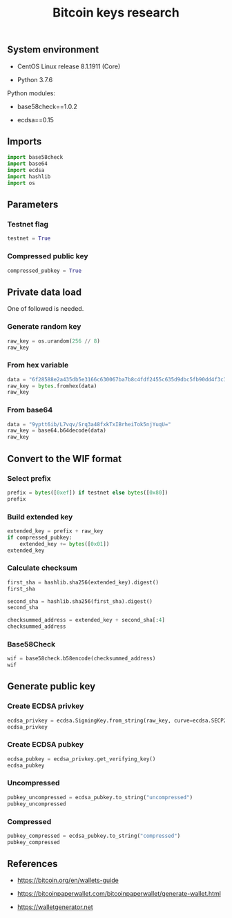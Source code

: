 #+TITLE: Bitcoin keys research
#+PROPERTY: header-args:python :session *shell bitcoin-keys python* :results silent raw

** System environment

- CentOS Linux release 8.1.1911 (Core)

- Python 3.7.6

Python modules:

- base58check==1.0.2

- ecdsa==0.15

** Imports

#+BEGIN_SRC python
import base58check
import base64
import ecdsa
import hashlib
import os
#+END_SRC

** Parameters
*** Testnet flag

#+BEGIN_SRC python
testnet = True
#+END_SRC

*** Compressed public key

#+BEGIN_SRC python
compressed_pubkey = True
#+END_SRC

** Private data load

One of followed is needed.

*** Generate random key

#+BEGIN_SRC python :results replace code
raw_key = os.urandom(256 // 8)
raw_key
#+END_SRC

#+RESULTS:
#+begin_src python
b"\x9bB\xd2\xf5@t\xe3\xb6lq\x9e\xb4!\xae\x84\xe0\x17$\xca:$r\xca'\x9c\x1c\xc2\x14\xd1\x838\x1b"
#+end_src

*** From hex variable

#+BEGIN_SRC python :results replace code
data = "6f28588e2a435db5e3166c630067ba7b8c4fdf2455c635d9dbc5fb90dd4f3c37"
raw_key = bytes.fromhex(data)
raw_key
#+END_SRC

#+RESULTS:
#+begin_src python
b'o(X\x8e*C]\xb5\xe3\x16lc\x00g\xba{\x8cO\xdf$U\xc65\xd9\xdb\xc5\xfb\x90\xddO<7'
#+end_src

*** From base64

#+BEGIN_SRC python :results replace code
data = "9yptt6ib/L7vqv/Srq3a48fxkTxIBrheiTok5njYuqU="
raw_key = base64.b64decode(data)
raw_key
#+END_SRC

#+RESULTS:
#+begin_src python
b'\xf7*m\xb7\xa8\x9b\xfc\xbe\xef\xaa\xff\xd2\xae\xad\xda\xe3\xc7\xf1\x91<H\x06\xb8^\x89:$\xe6x\xd8\xba\xa5'
#+end_src

** Convert to the WIF format
*** Select prefix

#+BEGIN_SRC python :results replace code
prefix = bytes([0xef]) if testnet else bytes([0x80])
prefix
#+END_SRC

#+RESULTS:
#+begin_src python
b'\xef'
#+end_src

*** Build extended key

#+BEGIN_SRC python :results replace code
extended_key = prefix + raw_key
if compressed_pubkey:
    extended_key += bytes([0x01])
extended_key
#+END_SRC

#+RESULTS:
#+begin_src python
b'\xefo(X\x8e*C]\xb5\xe3\x16lc\x00g\xba{\x8cO\xdf$U\xc65\xd9\xdb\xc5\xfb\x90\xddO<7\x01'
#+end_src

*** Calculate checksum

#+BEGIN_SRC python :results replace code
first_sha = hashlib.sha256(extended_key).digest()
first_sha
#+END_SRC

#+RESULTS:
#+begin_src python
b'1\xeai\x006Iui\xa4<\x07\x1b\xaa0\xaa\xf2-d\xfc"ej\xabX\xfdg\xc5|-\xb2U_'
#+end_src

#+BEGIN_SRC python :results replace code
second_sha = hashlib.sha256(first_sha).digest()
second_sha
#+END_SRC

#+RESULTS:
#+begin_src python
b'M\x1cB]\x8b`<\x14\x92\xd1\xad\x93\x12\x9a\x0f|\xa1\x9d\xd9\x03:"\x9a:\xa1%+\x16MF\x06\xa1'
#+end_src

#+BEGIN_SRC python :results replace code
checksummed_address = extended_key + second_sha[:4]
checksummed_address
#+END_SRC

#+RESULTS:
#+begin_src python
b'\xefo(X\x8e*C]\xb5\xe3\x16lc\x00g\xba{\x8cO\xdf$U\xc65\xd9\xdb\xc5\xfb\x90\xddO<7\x01M\x1cB]'
#+end_src

*** Base58Check

#+BEGIN_SRC python :results replace code
wif = base58check.b58encode(checksummed_address)
wif
#+END_SRC

#+RESULTS:
#+begin_src python
b'cRJn3jdsNELk5oefYT4SfSJaGoq2dwpfbnwcuYkJ2Q2vPLBcMhZn'
#+end_src

** Generate public key
*** Create ECDSA privkey

#+BEGIN_SRC python :results replace code
ecdsa_privkey = ecdsa.SigningKey.from_string(raw_key, curve=ecdsa.SECP256k1)
ecdsa_privkey
#+END_SRC

#+RESULTS:
#+begin_src python
<ecdsa.keys.SigningKey object at 0x7f46574f76a0>
#+end_src

*** Create ECDSA pubkey

#+BEGIN_SRC python :results replace code
ecdsa_pubkey = ecdsa_privkey.get_verifying_key()
ecdsa_pubkey
#+END_SRC

#+RESULTS:
#+begin_src python
VerifyingKey.from_string(b'\x03\x929\xfb\xe7R\xcb\xfa\x11\x1f\xf3\x10\xbb\xb9?\x9e)\x8c\xe4\xa9\xbd\xe1\xca\xe83\x7f\xb7Q\x08-F\xf8\x11', SECP256k1, sha1)
#+end_src

*** Uncompressed

#+BEGIN_SRC python :results replace code
pubkey_uncompressed = ecdsa_pubkey.to_string("uncompressed")
pubkey_uncompressed
#+END_SRC

#+RESULTS:
#+begin_src python
b'\x04\x929\xfb\xe7R\xcb\xfa\x11\x1f\xf3\x10\xbb\xb9?\x9e)\x8c\xe4\xa9\xbd\xe1\xca\xe83\x7f\xb7Q\x08-F\xf8\x113\xa4\xba\xce\x8d\x17\x99B\x02\x00\xad\xc1\x9f5B\xcaa3\xee\xd2\xdd\rh1\xdey!\xf2\xb5*;\xeb'
#+end_src

*** Compressed

#+BEGIN_SRC python :results replace code
pubkey_compressed = ecdsa_pubkey.to_string("compressed")
pubkey_compressed
#+END_SRC

#+RESULTS:
#+begin_src python
b'\x03\x929\xfb\xe7R\xcb\xfa\x11\x1f\xf3\x10\xbb\xb9?\x9e)\x8c\xe4\xa9\xbd\xe1\xca\xe83\x7f\xb7Q\x08-F\xf8\x11'
#+end_src

** References

- https://bitcoin.org/en/wallets-guide

- https://bitcoinpaperwallet.com/bitcoinpaperwallet/generate-wallet.html

- https://walletgenerator.net

